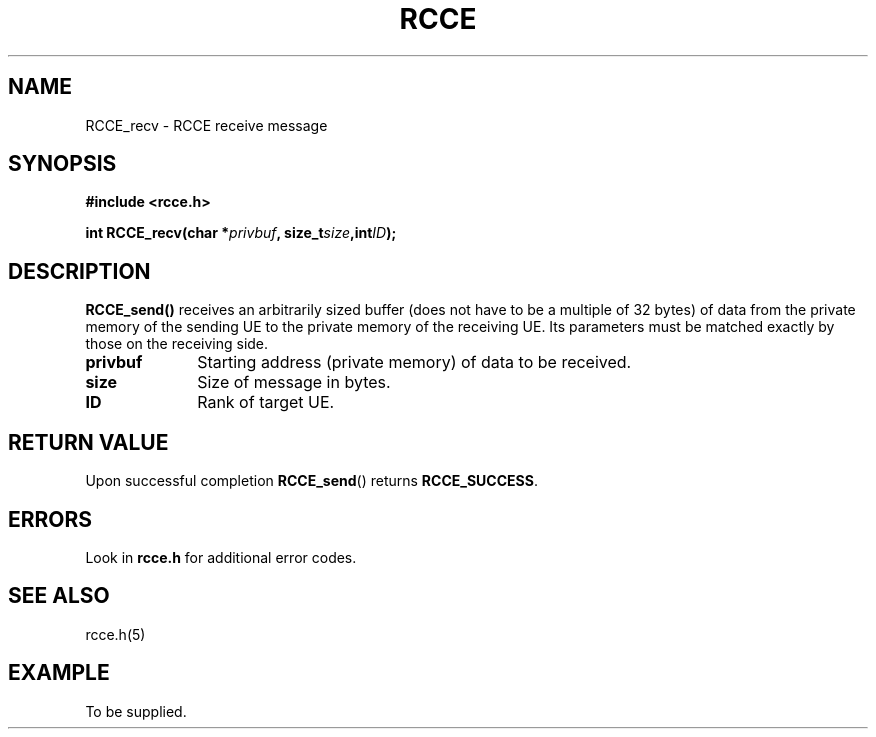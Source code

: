 .TH RCCE 3  2010-02-04 "RCCE MANPAGE" "RCCE Library"
.SH NAME

RCCE_recv \- RCCE receive message 

.SH SYNOPSIS
.B #include <rcce.h>
.sp

.BI "int RCCE_recv(char *" privbuf ", size_t" size ",int" ID );

.SH DESCRIPTION
.BR RCCE_send() 
receives an arbitrarily sized buffer (does not have to be a 
multiple of 32 bytes) of data from the private memory of 
the sending UE to the private memory of the receiving UE.  
Its parameters must be matched exactly by those on the 
receiving side. 

.TP 10
.B privbuf
Starting address (private memory) of data to be received. 
.TP
.B size
Size of message in bytes. 
.TP
.B ID
Rank of target UE. 

.SH "RETURN VALUE"
Upon successful completion
.BR RCCE_send ()
returns
.BR RCCE_SUCCESS .

.SH ERRORS
Look in 
.BR rcce.h
for additional error codes.

.SH "SEE ALSO"
rcce.h(5)

.SH EXAMPLE
.PP
To be supplied.
